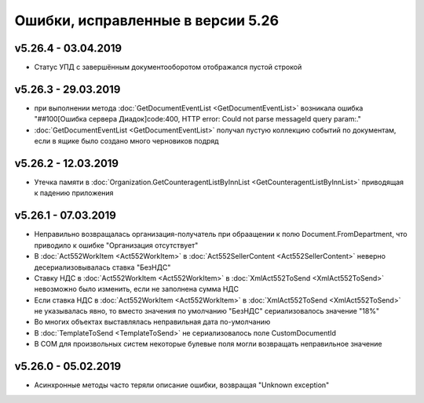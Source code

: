 ﻿Ошибки, исправленные в версии 5.26
==================================

v5.26.4 - 03.04.2019
--------------------

-  Статус УПД с завершённым документооборотом отображался пустой строкой

v5.26.3 - 29.03.2019
--------------------

- при выполнении метода :doc:`GetDocumentEventList <GetDocumentEventList>` возникала ошибка "##100[Ошибка сервера Диадок]code:400, HTTP error: Could not parse messageId query param:."
- :doc:`GetDocumentEventList <GetDocumentEventList>` получал пустую коллекцию событий по документам, если в ящике было создано много черновиков подряд

v5.26.2 - 12.03.2019
--------------------

- Утечка памяти в :doc:`Organization.GetCounteragentListByInnList <GetCounteragentListByInnList>` приводящая к падению приложения

v5.26.1 - 07.03.2019
--------------------

- Неправильно возвращалась организация-получатель при обраащении к полю Document.FromDepartment, что приводило к ошибке "Организация отсутствует"
- В :doc:`Act552WorkItem <Act552WorkItem>` в :doc:`Act552SellerContent <Act552SellerContent>` неверно десериализовывалась ставка "БезНДС"
- Cтавку НДС в :doc:`Act552WorkItem <Act552WorkItem>` в :doc:`XmlAct552ToSend <XmlAct552ToSend>`  невозможно было изменить, если не заполнена сумма НДС
- Если ставка НДС в :doc:`Act552WorkItem <Act552WorkItem>` в :doc:`XmlAct552ToSend <XmlAct552ToSend>` не указывалась явно, то вместо значения по умолчанию "БезНДС" сериализовалось значение "18%"
- Во многих объектах выставлялась неправильная дата по-умолчанию
- В :doc:`TemplateToSend <TemplateToSend>` не сериализовалось поле CustomDocumentId
- В COM для произвольных систем некоторые булевые поля могли возвращать неправильное значение

v5.26.0 - 05.02.2019
--------------------

- Асинхронные методы часто теряли описание ошибки, возвращая "Unknown exception"